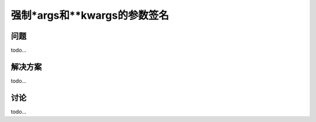 ==============================
强制*args和**kwargs的参数签名
==============================

----------
问题
----------
todo...

----------
解决方案
----------
todo...

----------
讨论
----------
todo...